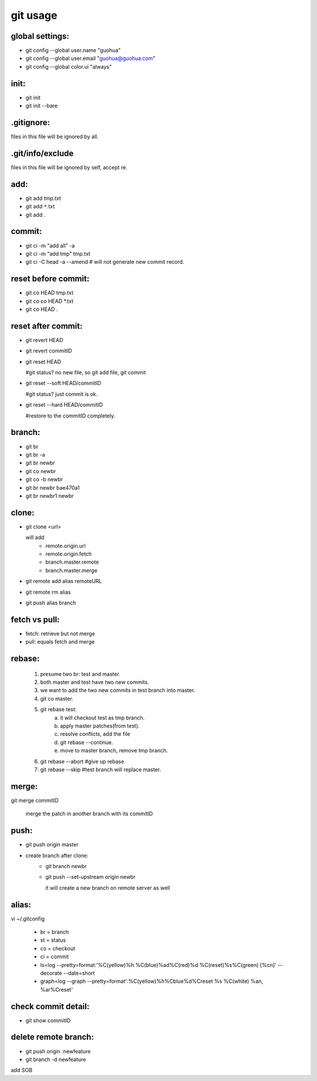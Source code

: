 ===================================
git usage
===================================

global settings:
===================
- git config --global user.name "guohua"
- git config --global user.email "guohua@guohua.com"
- git config --global color.ui "always"


init:
===================
- git init
- git init --bare

.gitignore:
===================
files in this file will be ignored by all.

.git/info/exclude
===================
files in this file will be ignored by self, accept re.

add:
===================
- git add tmp.txt
- git add ``*``.txt
- git add .

commit:
===================
- git ci -m "add all" -a
- git ci -m "add tmp" tmp.txt
- git ci -C head -a --amend  # will not generate new commit record.

reset before commit:
=============================
- git co HEAD tmp.txt
- git co co HEAD \*.txt
- git co HEAD .

reset after commit:
========================
- git revert HEAD
- git revert commitID

- git reset HEAD

  #git status? no new file, so git add file, git commit

- git reset --soft HEAD/commitID

  #git status?  just commit is ok.

- git reset --hard HEAD/commitID

  #restore to the commitID completely.

branch:
===================
- git br
- git br -a
- git br newbr
- git co newbr
- git co -b newbr
- git br newbr bae470a1
- git br newbr1 newbr

clone:
===================
- git clone <url>

  will add 
	- remote.origin.url
	- remote.origin.fetch
	- branch.master.remote
	- branch.master.merge

- git remote add alias remoteURL
- git remote rm alias
- git push alias branch

fetch vs pull:
===================
- fetch: retrieve but not merge
- pull:	equals fetch and merge
	
rebase:
===================
	1. presume two br: test and master.
	2. both master and test have two new commits.
	3. we want to add the two new commits in test branch into master.
	4. git co master.
	5. git rebase test:
		a. it will checkout test as tmp branch.
		b. apply master patches(from test).
		c. resolve conflicts, add the file
		d. git rebase --continue.
		e. move to master branch, remove tmp branch.
	6. git rebase --abort     #give up rebase
	7. git rebase --skip	 #test branch will replace master.

merge:
===================
git merge commitID

  merge the patch in another branch with its commitID

push:
===================
- git push origin master

- create branch after clone:
        - git branch newbr
        - git push --set-upstream origin newbr

          it will create a new branch on remote server as well

alias:
===================
vi ~/.gitconfig
	
        - br = branch
        - st = status
        - co = checkout
        - ci = commit
        - ls=log --pretty=format:'%C(yellow)%h %C(blue)%ad%C(red)%d %C(reset)%s%C(green) [%cn]' --decorate --date=short
        - graph=log --graph --pretty=format':%C(yellow)%h%Cblue%d%Creset %s %C(white) %an, %ar%Creset'

check commit detail:
======================
- git show commitID

delete remote branch:
=======================
- git push origin :newfeature
- git branch -d newfeature

add SOB
